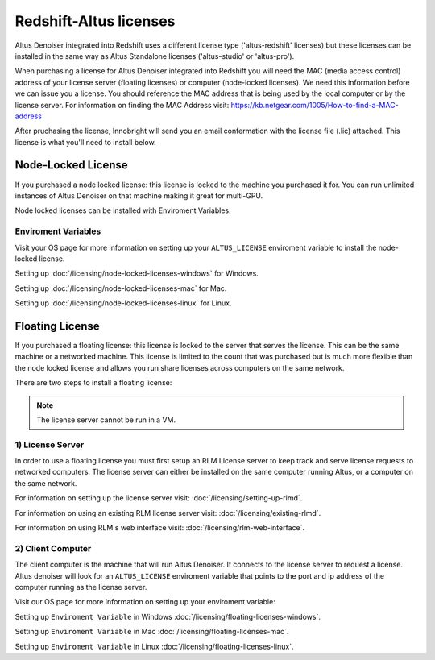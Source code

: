 Redshift-Altus licenses
-----------------------

Altus Denoiser integrated into Redshift uses a different license type ('altus-redshift' licenses) but these licenses can be installed in the same way as Altus Standalone licenses ('altus-studio' or 'altus-pro').

When purchasing a license for Altus Denoiser integrated into Redshift you will need the MAC (media access control) address of your license server (floating licenses) or computer (node-locked licenses). We need this information before we can issue you a license.  You should reference the MAC address that is being used by the local computer or by the license server.  For information on finding the MAC Address visit: https://kb.netgear.com/1005/How-to-find-a-MAC-address

After pruchasing the license, Innobright will send you an email confermation with the license file (.lic) attached.  This license is what you'll need to install below.


Node-Locked License
###################

If you purchased a node locked license: this license is locked to the machine you purchased it for. You can run unlimited instances of Altus Denoiser on that machine making it great for multi-GPU.

Node locked licenses can be installed with Enviroment Variables:


Enviroment Variables
====================

Visit your OS page for more information on setting up your ``ALTUS_LICENSE`` enviroment variable to install the node-locked license.

Setting up :doc:`/licensing/node-locked-licenses-windows` for Windows.

Setting up :doc:`/licensing/node-locked-licenses-mac` for Mac.

Setting up :doc:`/licensing/node-locked-licenses-linux` for Linux.



Floating License
################

If you purchased a floating license: this license is locked to the server that serves the license. This can be the same machine or a networked machine. This license is limited to the count that was purchased but is much more flexible than the node locked license and allows you run share licenses across computers on the same network.

There are two steps to install a floating license:

.. Note::
	The license server cannot be run in a VM.

1) License Server
=================

In order to use a floating license you must first setup an RLM License server to keep track and serve license requests to networked computers.  The license server can either be installed on the same computer running Altus, or a computer on the same network.

For information on setting up the license server visit: :doc:`/licensing/setting-up-rlmd`.

For information on using an existing RLM license server visit: :doc:`/licensing/existing-rlmd`.

For information on using RLM's web interface visit: :doc:`/licensing/rlm-web-interface`.


2) Client Computer
==================

The client computer is the machine that will run Altus Denoiser.  It connects to the license server to request a license.  Altus denoiser will look for an ``ALTUS_LICENSE`` enviroment variable that points to the port and ip address of the computer running as the license server.

Visit our OS page for more information on setting up your enviroment variable:

Setting up ``Enviroment Variable`` in Windows :doc:`/licensing/floating-licenses-windows`.

Setting up ``Enviroment Variable`` in Mac :doc:`/licensing/floating-licenses-mac`.

Setting up ``Enviroment Variable`` in Linux :doc:`/licensing/floating-licenses-linux`.
